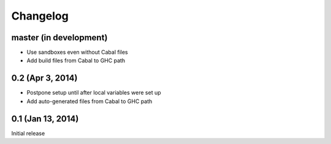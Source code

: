 ===========
 Changelog
===========

master (in development)
=======================

- Use sandboxes even without Cabal files
- Add build files from Cabal to GHC path

0.2 (Apr 3, 2014)
=================

- Postpone setup until after local variables were set up
- Add auto-generated files from Cabal to GHC path

0.1 (Jan 13, 2014)
==================

Initial release
